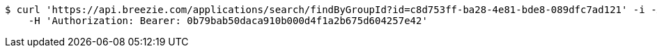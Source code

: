 [source,bash]
----
$ curl 'https://api.breezie.com/applications/search/findByGroupId?id=c8d753ff-ba28-4e81-bde8-089dfc7ad121' -i -X GET \
    -H 'Authorization: Bearer: 0b79bab50daca910b000d4f1a2b675d604257e42'
----